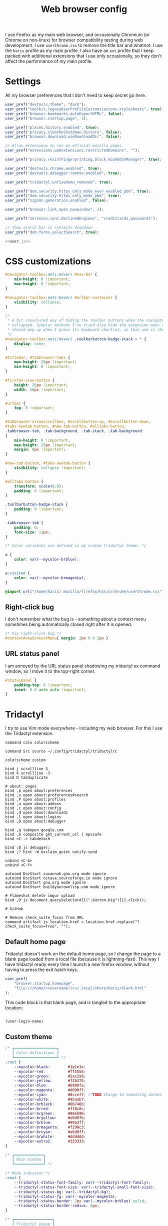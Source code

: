 #+TITLE: Web browser config
#+PROPERTY: header-args :mkdirp yes :noweb yes

I use Firefox as my main web browser, and occasionally Chromium (or Chrome on
non-linux) for browser compatibility testing during web development. I use
=userChrome.css= to remove the title bar and whatnot. I use the =haris= profile as
my main profile. I also have an =ext= profile that I keep packed with additional
extensions that I use only occasionally, so they don't affect the performance of
my main profile.

* Settings
All my browser preferences that I don't need to keep secret go here.
#+NAME: user.js
#+begin_src javascript :tangle (haris/tangle-home ".mozilla/firefox/haris/user.js")
  user_pref("devtools.theme", "dark");
  user_pref("toolkit.legacyUserProfileCustomizations.stylesheets", true);
  user_pref("browser.bookmarks.autoExportHTML", false);
  user_pref("browser.startup.page", 3);

  user_pref("places.history.enabled", true);
  user_pref("privacy.clearOnShutdown.history", false);
  user_pref("browser.download.useDownloadDir", false);

  // Allow extensions to run on official mozilla pages
  user_pref("extensions.webextensions.restrictedDomains", "");

  user_pref("privacy.resistFingerprinting.block_mozAddonManager", true);

  user_pref("devtools.chrome.enabled", true);
  user_pref("devtools.debugger.remote-enabled", true);

  user_pref("tridactyl.unfixedamo_removed", true);

  user_pref("dom.security.https_only_mode_ever_enabled_pbm", true);
  user_pref("dom.security.https_only_mode_pbm", true);
  user_pref("signon.generation.enabled", false);

  user_pref("browser.link.open_newwindow", 3);

  user_pref("services.sync.declinedEngines", "creditcards,passwords");

  // Show search bar in <select> dropdown
  user_pref("dom.forms.selectSearch", true);
#+end_src
#+begin_src javascript :tangle (haris/tangle-home ".mozilla/firefox/ext/user.js") :noweb yes
  <<user.js>>
#+end_src
* CSS customizations
:PROPERTIES:
:header-args: :tangle (haris/tangle-home ".mozilla/firefox/haris/chrome/userChrome.css") :mkdirp yes
:END:
#+begin_src css
  #navigator-toolbox:not(:hover) #nav-bar {
      min-height: 0 !important;
      max-height: 0 !important;
  }

  #navigator-toolbox:not(:hover) #urlbar-container {
      visibility: collapse;
  }

  /*
   ,* A bit convoluted way of hiding the toolbar buttons when the navigator is
   ,* collapsed. Simpler methods I've tried also hide the extension menu that
   ,* should pop up when I press its keyboard shortcut, so this one is the winner.
   ,*/
  #navigator-toolbox:not(:hover) .toolbarbutton-badge-stack > * {
      display: none;
  }

  #titlebar, #tabbrowser-tabs {
      max-height: 20px !important;
      min-height: 0 !important;
  }

  #firefox-view-button {
      height: 20px !important;
      width: 20px !important;
  }

  #urlbar {
      top: 0 !important;
  }

  #tabbrowser-arrowscrollbox, #scrollbutton-up, #scrollbutton-down,
  #tabs-newtab-button, #new-tab-button, #alltabs-button,
  .tabbrowser-tab, .tab-background, .tab-stack, .tab-background
  {
      min-height: 0 !important;
      max-height: 20px !important;
      margin: 0px !important;
  }

  #new-tab-button, #tabs-newtab-button {
      visibility: collapse !important;
  }

  #alltabs-button {
      transform: scale(0.8);
      padding: 0 !important;
  }

  .toolbarbutton-badge-stack {
      padding: 0 !important;
  }

  .tabbrowser-tab {
      padding: 0;
      font-size: 11px;
  }

  /* Color variables are defined in my custom tridactyl theme. */

  a {
      color: var(--mycolor-brblue);
  }

  a:visited {
      color: var(--mycolor-brmagenta);
  }
#+end_src
#+begin_src css :tangle (haris/tangle-home ".mozilla/firefox/ext/chrome/userChrome.css")
  @import url("/home/haris/.mozilla/firefox/haris/chrome/userChrome.css");
#+end_src
** Right-click bug
I don't remember what the bug is - something about a context menu sometimes being
automatically closed right after it is opened.
#+begin_src css
  /* Fix right-click bug */
  #contentAreaContextMenu{ margin: 2px 0 0 2px }
#+end_src
** URL status panel
I am annoyed by the URL status panel shadowing my tridactyl ex command window,
so I move it to the top-right corner.
#+begin_src css
  #statuspanel {
      padding-top: 0 !important;
      inset: 0 0 auto auto !important;
  }
#+end_src
* Tridactyl
I try to use Vim mode everywhere - including my web browser. For this I use the
Tridactyl extension.
#+begin_src shell :tangle (haris/tangle-home ".config/tridactyl/tridactylrc")
  command colo colorscheme

  command Src source ~/.config/tridactyl/tridactylrc

  colorscheme custom

  bind j scrollline 3
  bind k scrollline -3
  bind D tabduplicate

  # about: pages
  bind ,p open about:preferences
  bind ,s open about:preferences#search
  bind ,P open about:profiles
  bind ,a open about:addons
  bind ,c open about:config
  bind ,d open about:downloads
  bind ,l open about:logins
  bind ,D open about:debugger

  bind ,g tabopen google.com
  bind ,m composite get_current_url | mpvsafe
  bind <C-.> tabdetach

  bind ;D js debugger;
  bind ;? hint -W exclaim_quiet notify-send

  unbind <C-b>
  unbind <C-f>

  autocmd DocStart savannah.gnu.org mode ignore
  autocmd DocStart octave.sourceforge.io mode ignore
  autocmd DocStart gnu.org mode ignore
  autocmd DocStart buildyourownlisp.com mode ignore

  # Flameshot delete imgur upload
  bind ,D js document.querySelectorAll(".button-big")[1].click();

  # GitHub

  # Remove check_suite_focus from URL
  command artifact js location.href = location.href.replace("?check_suite_focus=true", "");
#+end_src
** Default home page
Tridactyl doesn't work on the default home page, so I change the page to
a blank page loaded from a local file (because it is lightning-fast). This way I
have tridactyl ready every time I launch a new firefox window, without having to
press the exit hatch keys.

#+begin_src javascript :tangle (haris/tangle-home ".mozilla/firefox/haris/user.js")
  user_pref(
      "browser.startup.homepage",
      "file:///home/<<username()>>/.local/share/haris/blank.html"
  );
#+end_src

This code block is that blank page, and is tangled to the appropriate location:
#+NAME: blank-html
#+begin_src html :tangle (haris/tangle-home ".local/share/haris/blank.html")
#+end_src

#+NAME: username
#+begin_src emacs-lisp
  (user-login-name)
#+end_src

** Custom theme
#+begin_src css :tangle (haris/tangle-home ".config/tridactyl/themes/custom.css")
  /* ┏━━━━━━━━━━━━━━━━━━━┓
     ┃ Color definitions ┃
     ┗━━━━━━━━━━━━━━━━━━━┛ */
  :root {
      --mycolor-black:        #1e1e1e;
      --mycolor-red:          #ff5555;
      --mycolor-green:        #5ac2a8;
      --mycolor-yellow:       #f2b374;
      --mycolor-blue:         #6980fa;
      --mycolor-magenta:      #d098ff;
      --mycolor-cyan:         #8cceff; /*TODO Change to something darker*/
      --mycolor-white:        #92aab7;
      --mycolor-brblack:      #6b746b;
      --mycolor-brred:        #ff8c8c;
      --mycolor-brgreen:      #98eb98;
      --mycolor-bryellow:     #e0d97b;
      --mycolor-brblue:       #99a3ff;
      --mycolor-brmagenta:    #f298c3;
      --mycolor-brcyan:       #a6d9ff;
      --mycolor-brwhite:      #dddddd;
      --mycolor-extra1:       #333333;
  }

  /* ┏━━━━━━━━━━━━━┓
     ┃ Main window ┃
     ┗━━━━━━━━━━━━━┛ */

  /* Mode indicator */
  :root {
      --tridactyl-status-font-family: var(--tridactyl-font-family);
      --tridactyl-status-font-size: var(--tridactyl-small-font-size);
      --tridactyl-status-bg: var(--tridactyl-bg);
      --tridactyl-status-fg: var(--mycolor-magenta);
      --tridactyl-status-border: 2px var(--mycolor-brblue) solid;
      --tridactyl-status-border-radius: 4px;
  }

  /* ┏━━━━━━━━━━━━━━━━━┓
     ┃ Tridactyl popup ┃
     ┗━━━━━━━━━━━━━━━━━┛ */

  /* sectionHeader */
  #completions .sectionHeader {
      background: var(--mycolor-brblue);
      color:      var(--mycolor-black);
  }

  /* Completion window */
  :root {                                                  /* General window */
      --tridactyl-cmplt-option-height: 1.4em;
      --tridactyl-cmplt-fg: var(--tridactyl-fg);
      --tridactyl-cmplt-bg: var(--tridactyl-bg);
      --tridactyl-cmplt-font-size: 10pt;
      --tridactyl-cmplt-font-family: monospace;
      --tridactyl-cmplt-border-top: none;
  }

  .excmd {                                                /* Command names */
      color: var(--mycolor-brcyan);
      font-weight: bold;
  }
  .BufferCompletionOption .title {                        /* Tab browser */
      color: var(--mycolor-brcyan);
      font-weight: bold;
  }
  .focused * {                                            /* Active entry */
      font-weight: bold;
      color: var(--mycolor-black);
  }
  .optionContainer .BufferCompletionOption.focused * {    /* Active entry */
      font-weight: bold;
      color: var(--mycolor-black);
  }
  #completions .BmarkCompletionOption .title {            /* :bmarks names */
      font-weight: bold;
      color: var(--mycolor-brcyan);
  }
  #completions .BmarkCompletionOption.focused * {         /* Active entry */
      font-weight: bold;
      color: var(--mycolor-black);
  }

  /* Command-line */
  :root {
      --tridactyl-cmdl-bg: var(--mycolor-extra1);
      --tridactyl-cmdl-fg: var(--mycolor-brwhite);
      --tridactyl-cmdl-line-height: 1.5;
      --tridactyl-cmdl-font-family: monospace;
      --tridactyl-cmdl-font-size: 9pt;
  }

  /* Generic */
  :root {
      --tridactyl-font-family: monospace;
      --tridactyl-font-family-sans: sans-serif;
      --tridactyl-font-size: 13pt;
      --tridactyl-small-font-size: 13px;
      --tridactyl-bg: var(--mycolor-black);
      --tridactyl-fg: var(--mycolor-brwhite);
      /*--tridactyl-logo: url("moz-extension://__MSG_@@extension_id__/static/logo/tridactyl_64px.png");*/
      --tridactyl-scrollbar-color: red;
      /* Search highlight */
      --tridactyl-search-highlight-color: var(--mycolor-bryellow);
  }

  /* ┏━━━━━━━━━┓
     ┃ Hinting ┃
     ┗━━━━━━━━━┛ */

  :root {
      /* Hint character tags */
      --tridactyl-hintspan-font-family: var(--tridactyl-font-family-sans);
      --tridactyl-hintspan-font-size: var(--tridactyl-small-font-size);
      --tridactyl-hintspan-font-weight: bold;
      --tridactyl-hintspan-fg: var(--mycolor-black);
      --tridactyl-hintspan-bg: var(--mycolor-brblue);
      --tridactyl-hintspan-border-color: var(--mycolor-brblue);
      --tridactyl-hintspan-border-width: 0px;
      --tridactyl-hintspan-border-style: solid;
      --tridactyl-hintspan-js-background: var(--mycolor-brmagenta);

      /* Element highlights */
      --tridactyl-hint-active-fg: var(--tridactyl-fg);
      --tridactyl-hint-active-bg: var(--mycolor-magenta);
      --tridactyl-hint-active-outline: 1px solid var(--mycolor-blue);
      --tridactyl-hint-bg: rgba(var(--mycolor-magenta), 0.01) !important;
      --tridactyl-hint-outline: 1px solid var(--mycolor-blue);
  }


  /* ┏━━━━━━━━━━━━━━━━━┓
     ┃ Tridactyl pages ┃
     ┗━━━━━━━━━━━━━━━━━┛ */

  #tridactyl-version-number {                             /* Start page title */
      color: var(--mycolor-magenta);
  }
  :root {
      /* :viewsource */
      --tridactyl-vs-bg: var(--tridactyl-bg);
      --tridactyl-vs-fg: var(--tridactyl-fg);
      --tridactyl-vs-font-family: var(--tridactyl-font-family);

      /*url style*/
      --tridactyl-url-text-decoration: none;
      --tridactyl-url-fg: var(--mycolor-magenta);
      --tridactyl-url-bg: var(--tridactyl-bg);
      --tridactyl-url-cursor: pointer;

      /*option focused*/
      --tridactyl-of-fg: var(--mycolor-black);
      --tridactyl-of-bg: var(--mycolor-yellow);
  }

  /* ┏━━━━━━━━━━━━━━━━━┓
     ┃ General Firefox ┃
     ┗━━━━━━━━━━━━━━━━━┛ */

  /*a { color: var(--mycolor-brblue); }          /* Link color */
  /* a:visited { color: var(--mycolor-brmagenta); } */

  /* ┏━━━━━━━━━━━━━━━━━━━━━━━━━━━━━━━━━━━━━━━━━━━━━━━━━━┓
     ┃ Miscellaneous - not sure if they have any effect ┃
     ┗━━━━━━━━━━━━━━━━━━━━━━━━━━━━━━━━━━━━━━━━━━━━━━━━━━┛ */
  :root {
      /*new tab spoiler box*/
      --tridactyl-highlight-box-bg: red;
      --tridactyl-highlight-box-fg: red;

      --tridactyl-container-color-blue:      var(--mycolor-brblue);
      --tridactyl-container-color-turquoise: var(--mycolor-green);
      --tridactyl-container-color-green:     var(--mycolor-brgreen);
      --tridactyl-container-color-yellow:    var(--mycolor-bryellow);
      --tridactyl-container-color-orange:    var(--mycolor-yellow);
      --tridactyl-container-color-red:       var(--mycolor-brred);
      --tridactyl-container-color-pink:      var(--mycolor-brmagenta);
      --tridactyl-container-color-purple:    var(--mycolor-magenta);
      --tridactyl-externaledit-bg: var(--tridactyl-logo) no-repeat center;
      --tridactyl-private-window-icon-url: url("chrome://browser/skin/privatebrowsing/private-browsing.svg");
      --tridactyl-container-fingerprint-url: url("resource://usercontext-content/fingerprint.svg");
      --tridactyl-container-briefcase-url: url("resource://usercontext-content/briefcase.svg");
      --tridactyl-container-dollar-url: url("resource://usercontext-content/dollar.svg");
      --tridactyl-container-cart-url: url("resource://usercontext-content/cart.svg");
      --tridactyl-container-circle-url: url("resource://usercontext-content/circle.svg");
      --tridactyl-container-gift-url: url("resource://usercontext-content/gift.svg");
      --tridactyl-container-vacation-url: url("resource://usercontext-content/vacation.svg");
      --tridactyl-container-food-url: url("resource://usercontext-content/food.svg");
      --tridactyl-container-fruit-url: url("resource://usercontext-content/fruit.svg");
      --tridactyl-container-pet-url: url("resource://usercontext-content/pet.svg");
      --tridactyl-container-tree-url: url("resource://usercontext-content/tree.svg");
      --tridactyl-container-chill-url: url("resource://usercontext-content/chill.svg");
  }

#+end_src
